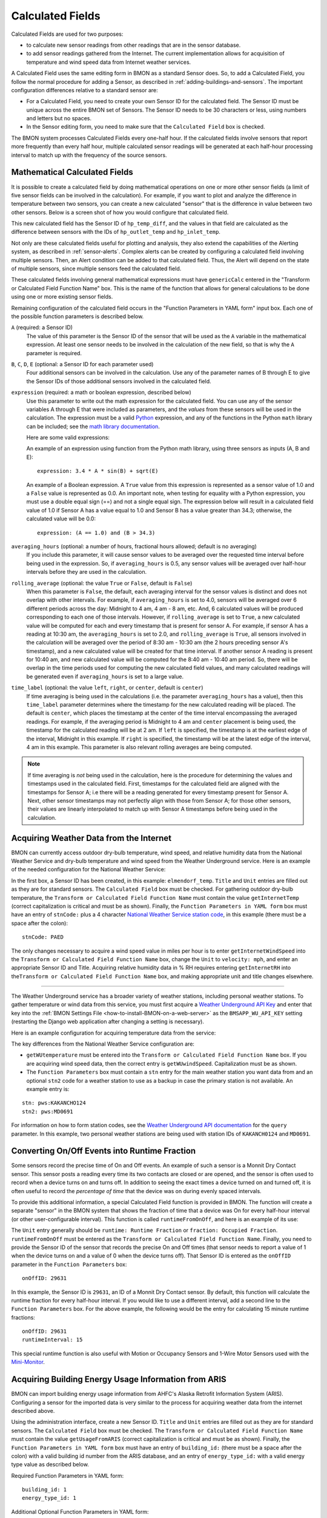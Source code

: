 .. _calculated-fields:

Calculated Fields
=================

Calculated Fields are used for two purposes:

*  to calculate new sensor readings from other readings that are in the
   sensor database.
*  to add sensor readings gathered from the Internet. The current
   implementation allows for acquisition of temperature and wind speed
   data from Internet weather services.

A Calculated Field uses the same editing form in BMON as a standard
Sensor does. So, to add a Calculated Field, you follow the normal
procedure for adding a Sensor, as described in :ref:`adding-buildings-and-sensors`. 
The important configuration differences
relative to a standard sensor are:

*  For a Calculated Field, you need to create your own Sensor ID for the
   calculated field. The Sensor ID must be unique across the entire BMON
   set of Sensors. The Sensor ID needs to be 30 characters or less,
   using numbers and letters but no spaces.
*  In the Sensor editing form, you need to make sure that the
   ``Calculated Field`` box is checked.

The BMON system processes Calculated Fields every one-half hour. If the
calculated fields involve sensors that report more frequently than every
half hour, multiple calculated sensor readings will be generated at each
half-hour processing interval to match up with the frequency of the
source sensors.

.. _math-calc-field:

Mathematical Calculated Fields
------------------------------

It is possible to create a calculated field by doing mathematical 
operations on one or more other sensor fields (a limit of five sensor
fields can be involved in the calculation).  For example, if you want to
plot and analyze the difference in temperature between two sensors, you
can create a new calculated "sensor" that is the difference in value
between two other sensors.  Below is a screen shot of how you would 
configure that calculated field.

.. image:: /_static/genericCalc_01.png
    :align: center

This new calculated field has the Sensor ID of ``hp_temp_diff``, and the
values in that field are calculated as the difference between sensors
with the IDs of ``hp_outlet_temp`` and ``hp_inlet_temp``.

Not only are these calculated fields useful for plotting and analysis, they
also extend the capabilities of the Alerting system, as described in
:ref:`sensor-alerts`.  Complex alerts can be created by configuring a calculated
field involving multiple sensors.  Then, an Alert condition can be added to that
calculated field.  Thus, the Alert will depend on the state of multiple sensors,
since multiple sensors feed the calculated field.

These calculated fields involving general mathematical expressions must have
``genericCalc`` entered in the "Transform or Calculated Field Function Name" box.
This is the name of the function that allows for general calculations to be 
done using one or more existing sensor fields.

Remaining configuration of the calculated field occurs in the "Function 
Parameters in YAML form" input box.  Each one of the possible function
parameters is described below.

``A`` (required: a Sensor ID)
  The value of this parameter is the Sensor ID of the sensor
  that will be used as the ``A`` variable in the mathematical expression.  At least
  one sensor needs to be involved in the calculation of the new field, so that is
  why the ``A`` parameter is required.

``B``, ``C``, ``D``, ``E`` (optional: a Sensor ID for each parameter used)
  Four additional sensors can be involved in the calculation.  Use any of the parameter
  names of B through E to give the Sensor IDs of those additional sensors involved
  in the calculated field.

``expression`` (required: a math or boolean expression, described below)
  Use this parameter to write out the math expression for the calculated field.
  You can use any of the sensor variables A through E that were included as 
  parameters, and the *values* from these sensors will be used in the calculation. The
  expression must be a valid `Python <https://www.python.org/>`_ expression, and 
  any of the functions in the Python ``math`` library can be included; see
  the `math library documentation <https://docs.python.org/2/library/math.html#module-math>`_.

  Here are some valid expressions:

  An example of an expression using function from the Python math library, using
  three sensors as inputs (A, B and E)::

    expression: 3.4 * A * sin(B) + sqrt(E)

  An example of a Boolean expression.  A ``True`` value from this expression is
  represented as a sensor value of 1.0 and a ``False`` value is represented as
  0.0.  An important note, when testing for equality with a Python expression, you
  must use a double equal sign (==) and not a single equal sign.  The expression below
  will result in a calculated field value of 1.0 if Sensor A has a value equal to 1.0 and
  Sensor B has a value greater than 34.3; otherwise, the calculated value will be 0.0::

    expression: (A == 1.0) and (B > 34.3)

``averaging_hours`` (optional: a number of hours, fractional hours allowed; default is no averaging)
  If you include this parameter, it will cause sensor values to be averaged over 
  the requested time interval before being used in the expression.  So, if 
  ``averaging_hours`` is 0.5, any sensor values will be averaged over half-hour intervals
  before they are used in the calculation.

``rolling_average`` (optional: the value ``True`` or ``False``, default is ``False``)
  When this parameter is ``False``, the default, each averaging interval for the sensor
  values is distinct and does not overlap with other intervals.  For example, if 
  ``averaging_hours`` is set to 4.0, sensors will be averaged over 6 different periods
  across the day: Midnight to 4 am, 4 am - 8 am, etc.  And, 6 calculated values will
  be produced corresponding to each one of those intervals.  However, if ``rolling_average``
  is set to ``True``, a new calculated value will be computed for each and every
  timestamp that is present for sensor A.  For example, if sensor A has a reading 
  at 10:30 am, the ``averaging_hours`` is set to 2.0, and ``rolling_average`` is 
  ``True``, all sensors involved in the calculation will be averaged over the period
  of 8:30 am - 10:30 am (the 2 hours preceding sensor A's timestamp), and a new calculated
  value will be created for that time interval.  If another sensor A reading is
  present for 10:40 am, and new calculated value will be computed for the 8:40 am -
  10:40 am period.  So, there will be overlap in the time periods used for computing the
  new calculated field values, and many calculated readings will be generated even if
  ``averaging_hours`` is set to a large value.

``time_label`` (optional: the value ``left``, ``right``, or ``center``, default is ``center``)
  If time averaging is being used in the calculations (i.e. the parameter ``averaging_hours`` has
  a value), then this ``time_label`` parameter determines where the timestamp for the new
  calculated reading will be placed.  The default is ``center``, which places the 
  timestamp at the center of the time interval encompassing the averaged readings.  For
  example, if the averaging period is Midnight to 4 am and ``center`` placement is being
  used, the timestamp for the calculated reading will be at 2 am.  If ``left``
  is specified, the timestamp is at the earliest edge of the interval, Midnight in this
  example.  If ``right`` is specified, the timestamp will be at the latest edge of the
  interval, 4 am in this example.  This parameter is also relevant rolling averages
  are being computed.

.. note:: If time averaging is *not* being used in the calculation, here is the procedure
  for determining the values and timestamps used in the calculated field.  First,
  timestamps for the calculated field are aligned with the timestamps for Sensor A;
  i.e there will be a reading generated for every timestamp present for Sensor A.
  Next, other sensor timestamps may not perfectly align with those from Sensor A;
  for those other sensors, their values are linearly interpolated to match up with
  Sensor A timestamps before being used in the calculation.


Acquiring Weather Data from the Internet
----------------------------------------

BMON can currently access outdoor dry-bulb temperature, wind speed, and
relative humidity data from the National Weather Service and dry-bulb
temperature and wind speed from the Weather Underground service. Here is
an example of the needed configuration for the National Weather Service:

.. image:: /_static/calc_ex1.png
    :align: center

In the first box, a Sensor ID has been created, in this example:
``elmendorf_temp``. ``Title`` and ``Unit`` entries are filled out as
they are for standard sensors. The ``Calculated Field`` box must be
checked. For gathering outdoor dry-bulb temperature, the
``Transform or Calculated Field Function Name`` must contain the value
``getInternetTemp`` (correct capitalization is critical and must be as
shown). Finally, the ``Function Parameters in YAML form`` box must have
an entry of ``stnCode:`` plus a 4 character `National Weather Service
station code <http://www.weather.gov/>`_, in this example (there must be
a space after the colon):

::

    stnCode: PAED

The only changes necessary to acquire a wind speed value in miles per
hour is to enter ``getInternetWindSpeed`` into the
``Transform or Calculated Field Function Name`` box, change the ``Unit``
to ``velocity: mph``, and enter an appropriate Sensor ID and Title.
Acquiring relative humidity data in % RH requires entering
``getInternetRH`` into
the\ ``Transform or Calculated Field Function Name`` box, and making
appropriate unit and title changes elsewhere.

--------------

The Weather Underground service has a broader variety of weather
stations, including personal weather stations. To gather temperature or
wind data from this service, you must first acquire a `Weather
Underground API Key <http://www.wunderground.com/weather/api/>`_ and enter
that key into the :ref:`BMON Settings File <how-to-install-BMON-on-a-web-server>` 
as the ``BMSAPP_WU_API_KEY`` setting (restarting the Django web
application after changing a setting is necessary).

Here is an example configuration for acquiring temperature data from the
service:

.. image:: /_static/calc_ex2.png
    :align: center

The key differences from the National Weather Service configuration are:

*  ``getWUtemperature`` must be entered into the
   ``Transform or Calculated Field Function Name`` box. If you are
   acquiring wind speed data, then the correct entry is
   ``getWUwindSpeed``. Capitalization must be as shown.
*  The ``Function Parameters`` box must contain a ``stn`` entry for the
   main weather station you want data from and an optional ``stn2`` code
   for a weather station to use as a backup in case the primary station
   is not available. An example entry is:

::

        stn: pws:KAKANCHO124
        stn2: pws:MD0691

For information on how to form station codes, see the `Weather Underground API
documentation <http://www.wunderground.com/weather/api/d/docs?d=data/index>`_
for the ``query`` parameter. In this example, two personal weather
stations are being used with station IDs of ``KAKANCH0124`` and
``MD0691``.

Converting On/Off Events into Runtime Fraction
----------------------------------------------

Some sensors record the precise time of On and Off events. An example of
such a sensor is a Monnit Dry Contact sensor. This sensor posts a
reading every time its two contacts are closed or are opened, and the
sensor is often used to record when a device turns on and turns off. In
addition to seeing the exact times a device turned on and turned off,
it is often useful to record the *percentage of time* that the device
was on during evenly spaced intervals.

To provide this additional information, a special Calculated Field
function is provided in BMON. The function will create a separate
"sensor" in the BMON system that shows the fraction of time that a
device was On for every half-hour interval (or other user-configurable
interval). This function is called ``runtimeFromOnOff``, and here is an
example of its use:

.. image:: /_static/calc_ex3.png
    :align: center

The ``Unit`` entry generally should be ``runtime: Runtime Fraction`` or
``fraction: Occupied Fraction``. ``runtimeFromOnOff`` must be entered as
the ``Transform or Calculated Field Function Name``. Finally, you need
to provide the Sensor ID of the sensor that records the precise On and
Off times (that sensor needs to report a value of 1 when the device
turns on and a value of 0 when the device turns off). That Sensor ID is
entered as the ``onOffID`` parameter in the ``Function Parameters`` box::

    onOffID: 29631

In this example, the Sensor ID is ``29631``, an ID of a Monnit Dry
Contact sensor. By default, this function will calculate the runtime
fraction for every half-hour interval. If you would like to use a
different interval, add a second line to the ``Function Parameters``
box. For the above example, the following would be the entry for
calculating 15 minute runtime fractions::

    onOffID: 29631
    runtimeInterval: 15

This special runtime function is also useful with Motion or Occupancy
Sensors and 1-Wire Motor Sensors used with the `Mini-Monitor 
<http://mini-monitor-documentation.readthedocs.io/en/latest/>`_.

Acquiring Building Energy Usage Information from ARIS
-----------------------------------------------------

BMON can import building energy usage information from AHFC's Alaska
Retrofit Information System (ARIS). Configuring a sensor for the
imported data is very similar to the process for acquiring weather data
from the internet described above.

Using the administration interface, create a new Sensor ID. ``Title``
and ``Unit`` entries are filled out as they are for standard sensors.
The ``Calculated Field`` box must be checked. The
``Transform or Calculated Field Function Name`` must contain the value
``getUsageFromARIS`` (correct capitalization is critical and must be as
shown). Finally, the ``Function Parameters in YAML form`` box must have
an entry of ``building_id:`` (there must be a space after the colon)
with a valid building id number from the ARIS database, and an entry of
``energy_type_id:`` with a valid energy type value as described below.

Required Function Parameters in YAML form:

::

    building_id: 1
    energy_type_id: 1

Additional Optional Function Parameters in YAML form:

::

    energy_parameter: 'EnergyQuantity'
    energy_multiplier: 1
    expected_period_months: 1

``building_id`` **Parameter**

The easiest way to find a building_id value is to look on the
'Commercial REAL Form' in the ARIS user interface. When you select a
building the building_id should show up in the upper left corner of the
form.

``energy_type_id`` **Parameter**

Possible values for the energy_type_id parameter: 

* 1 Electric 
* 2 Natural Gas 
* 3 Propane
* 6 Coal 
* 7 Demand - Electric 
* 8 Demand - Nat Gas 
* 10 Steam District Ht 
* 11 Hot Wtr District Ht
* 12 Spruce Wood 
* 13 Birch Wood  
* 14 #1 Fuel Oil 
* 15 #2 Fuel Oil

``energy_parameter`` **Optional Parameter**

The energy_parameter specifies which value will be read from the ARIS
database: 

* EnergyQuantity: The amount of energy used 
* DollarCost: The cost of energy for the given month  
* DemandUse: The amount of energy demand 
* DemandCost: The cost of energy demand for the given month, in dollars

A value of 'EnergyQuantity' will be used by default if you don't include
this parameter.

``energy_multiplier`` **Optional Parameter**

The energy_multiplier is a multiplier that is used to scale the value
that is read from the ARIS database. If you don't include the parameter,
a value of 1.0 will be used by default. The value that is stored is
calculated as:

*  For EnergyQuantity:
   ``[stored value] = [value from ARIS] * energy_multiplier / [total hours in the read period]``
*  For Costs:
   ``[stored value] = [value from ARIS] * energy_multiplier / [standard length months in the read period]``
*  For DemandUse:
   ``[stored value] = [value from ARIS] * energy_multiplier``

``expected_period_months`` **Optional Parameter**

In rare cases where the normal read period for the energy usage is something other
than one month, you can enter a different number of months using this
parameter. This value is used for estimating the previous read date when
the date wasn't set for the previous entry in ARIS, and for detecting
missing data when the previous read date is more than 1.75 * [expected
period months] earlier than the current read date.

Additional Required Settings
~~~~~~~~~~~~~~~~~~~~~~~~~~~~

To use the BMON ARIS functionality you need to enter the URL, Username
and Password in your installation's settings.py file. The required
settings parameters are:

*  ``BMSAPP_ARIS_URL``
*  ``BMSAPP_ARIS_USERNAME``
*  ``BMSAPP_ARIS_PASSWORD``

Estimating Pellet Consumption and Heat Output of an Okofen Pellet Boiler
------------------------------------------------------------------------

A `Periodic
Script <https://github.com/alanmitchell/bmon/wiki/Periodic-Scripts#collect-data-from-okofen-wood-pellet-boilers>`_
is available to collect data from Okofen Wood Pellet Boilers. One of the
Sensors indicates the Status of the boiler (the P241 sensor).
If the Boiler Status is in state 5 or 6, then the boiler is firing,
consuming pellets, and producing heat. A special calculated field has
been created, ``OkoValueFromStatus``, that allows you to create a new
field showing the pellet consumption rate or the heat output rate of the
boiler for every 5 minute interval. Here is an example of the function
in use:

.. image:: /_static/oko_value_func.png
    :align: center

There are the two critical parameters that should be provided for the
function, shown here with example values::

    statusID: HainesSrCtr_P241
    value: 127.17

The ``statusID`` parameter gives the Sensor ID of the boiler's Status
sensor. For the example, the Sensor ID is ``HainesSrCtr_P241``. When
this sensor reads a value of 5 or 6, the Okofen boiler is firing.

The ``value`` parameter is the pellet consumption rate or heat output
rate that occurs when the boiler is firing. For this example, that rate
is 127.17 pounds per day of pellets (the units were specified in the
``Unit`` entry of the sensor).

The calculated field will generate pellet consumption rates or heat
output rates for each 5 minute interval spanning the available Status
data set. It is often useful to the use the ``Data Averaging`` feature
of the ``Plot Sensor Values over Time`` graph to see the average rates
across day, week, or monthly periods.

Deprecated Calculated Field Functions
-------------------------------------

.. warning:: Deprecated functions are described below and are present for backward
    compatibility.  Instead, use the ``genericCalc`` feature, described earlier in this
    document, for new work.

Prior to development of the ``genericCalc`` function described above, 
calculated fields were only possible for a few different types of mathematical
expressions.  These specific types of calculated fields are described in this
section, however, the ``genericCalc`` approach should be used in their place;
the functions below are left available for backward compatibility reasons.
The table below shows these functions and use of the functions is explained in
the section following the table.

+------------------+----------------------------------------------------------------+
| Function Name    | Expression Performed                                           |
+==================+================================================================+
| linear           | | ``slope * val + offset``                                     |
|                  | |                                                              |
|                  | | ``slope``  default is 1.0                                    |
|                  | | ``offset`` default is 0.0                                    |
+------------------+----------------------------------------------------------------+
| AminusB          | | ``A - B``                                                    |
+------------------+----------------------------------------------------------------+
| AplusBplusCplusD | | ``A + B + C + D``                                            |
|                  | |                                                              |
|                  | | ``C`` default is 0.0                                         |
|                  | | ``D`` default is 0.0                                         |
+------------------+----------------------------------------------------------------+
| fluidHeatFlow    | | ``flow * (Thot - Tcold  * multiplier * (1.0-heat_recovery)`` |
|                  | |                                                              |
|                  | | ``heat_recovery`` default is 0.0                             |
+------------------+----------------------------------------------------------------+


Each one of these functions can create a Calculated Field based by
applying a mathematical expression to a number of variables. The
mathematical expression that is used is shown in the
``Expression Performed`` column of the table above. Each expression has
a number of variables. Each variable can either be a number or Sensor ID
(at least *one* of the variables *must* be a Sensor ID). Variables may
have default values, as indicated in the table above. If a variable has
a default value, it does not need to appear in the
``Function Parameters`` configuration box. Here is an example for the
``linear`` function:

.. image:: /_static/calc_ex5.png
    :align: center

In this example, there already is a sensor that reports the firing rate
of a boiler as a percentage value varying from 0 to 100. We now want to
create a Calculated Field that displays the rate of natural gas use of
the boiler, expressed in Btu/hour. Because the gas use and the firing
rate of the boiler are linearly related, we can use the ``linear``
Calculated Field function to create this gas usage field. Multiplying
the firing rate by 1500 will give the gas usage in Btu/hour since the
maximum gas usage of the boiler is 150,000 Btu/hour; a 100 firing rate
times 1500 gives a gas usage of 150,000.

The ``linear`` function has three variables: ``val``, ``slope``, and
``offset``. For our example, our conversion multiplier of 1500 is the
``slope`` variable, and you can see its entry in the
``Function Parameters`` in the above screenshot. The ``offset`` variable
is not needed in this application; BMON has a default value of 0.0 for
this variable, which is correct for our application, so therefore we
need not provide the variable in the ``Function Parameters`` box.
Finally, the ``val`` variable will be used for the Firing Rate sensor
values that we are using to calculate gas usage. Since this variable
needs to be filled in with sensor values, *we need to preface the
variable with ``id_``* to indicate that this variable is a set of sensor
values. Then, the value provided for the variable in the
``Function Parameters`` box is a Sensor ID:

::

    id_val: Burt158_firing_rate

The ``id_`` prefix on the variable ``val`` indicates that the variable
will be taken from an existing sensor. ``Burt158_firing_rate`` is the
Sensor ID of the firing rate sensor.

So, every 30 minutes BMON will gather up all of the
``Burth158_firing_rate`` sensor readings that have not already been used
previously in this calculation, and BMON will multiply the by 1500 to
create additional sensor readings for the ``Burt158_boiler_gas`` sensor.

Here is a more complicated example that creates a Calculated Field that
estimates the natural gas usage of a sidewalk snowmelt system based on
measuring supply and return temperatures and the runtime of a
circulating pump:

.. image:: /_static/calc_ex6.png
    :align: center

The Calculated Function being used here is the ``fluidHeatFlow``
function, as described in the table above. You can see in the
``Function Parameters`` box that the ``heat_recovery`` variable is *not*
provided in the configuration of this Calculated Field. Therefore, the
``heat_recovery`` variable will assume its default value of 0.0. Three
of the variables in the math expression for the ``fluidHeatFlow``
function come from existing sensor values: ``flow``, ``Thot``, and
``Tcold``. In the ``Function Parameter`` box, these variable names are
prefaced by the ``id_`` prefix, indicating the values provided are
Sensor IDs. The ``multiplier`` variable is not a sensor value but
instead the constant 14960.0.

Finally, you can see that the ``flow`` variable appears in the
``Function Parameter`` box as ``id_flow_sync``. As explained before, the
``id_`` prefix indicates that the variable comes from a Sensor. The
``_sync`` suffix indicates that the final calculated values for the new
sensor (``manor_snw1_gas``) should be synchronized on the timestamps of
this sensor. The other input sensor values (``Thot`` and ``Tcold``) will
be interpolated to these timestamp values when the calculation occurs.
If you have multiple sensor values entering into a Calculated Field, you
can add the suffix ``_sync`` to the variable whose timestamp values
should be used for the resulting calculated values. If you do not append
``_sync`` to one of the variable names, one of the inputs sensors will
be used for synchronization, but it will not be easy to determine which
one.

